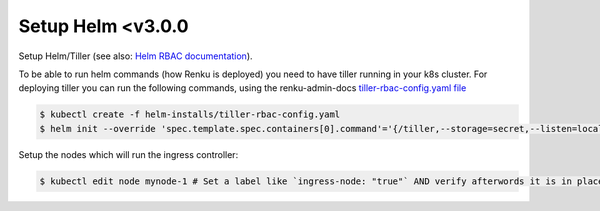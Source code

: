 .. _tiller:

Setup Helm <v3.0.0
===================

Setup Helm/Tiller (see also: `Helm RBAC documentation <https://docs.helm.sh/using_helm/#role-based-access-control>`_).

To be able to run helm commands (how Renku is deployed) you need to have tiller running in your k8s cluster.
For deploying tiller you can run the following commands, using the renku-admin-docs `tiller-rbac-config.yaml file <https://github.com/SwissDataScienceCenter/renku-admin-docs/blob/master/helm-installs/tiller-rbac-config.yaml>`_

.. code-block:: bash

   $ kubectl create -f helm-installs/tiller-rbac-config.yaml
   $ helm init --override 'spec.template.spec.containers[0].command'='{/tiller,--storage=secret,--listen=localhost:44134}' --service-account tiller --upgrade

Setup the nodes which will run the ingress controller:

.. code-block:: bash

   $ kubectl edit node mynode-1 # Set a label like `ingress-node: "true"` AND verify afterwords it is in place.
